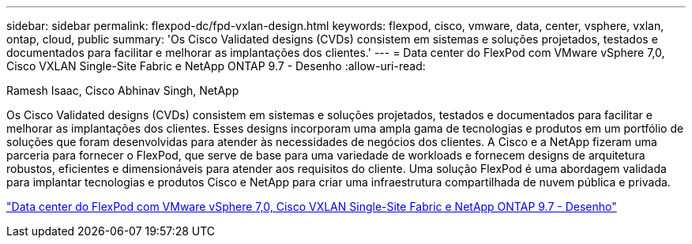 ---
sidebar: sidebar 
permalink: flexpod-dc/fpd-vxlan-design.html 
keywords: flexpod, cisco, vmware, data, center, vsphere, vxlan, ontap, cloud, public 
summary: 'Os Cisco Validated designs (CVDs) consistem em sistemas e soluções projetados, testados e documentados para facilitar e melhorar as implantações dos clientes.' 
---
= Data center do FlexPod com VMware vSphere 7,0, Cisco VXLAN Single-Site Fabric e NetApp ONTAP 9.7 - Desenho
:allow-uri-read: 


Ramesh Isaac, Cisco Abhinav Singh, NetApp

[role="lead"]
Os Cisco Validated designs (CVDs) consistem em sistemas e soluções projetados, testados e documentados para facilitar e melhorar as implantações dos clientes. Esses designs incorporam uma ampla gama de tecnologias e produtos em um portfólio de soluções que foram desenvolvidas para atender às necessidades de negócios dos clientes. A Cisco e a NetApp fizeram uma parceria para fornecer o FlexPod, que serve de base para uma variedade de workloads e fornecem designs de arquitetura robustos, eficientes e dimensionáveis para atender aos requisitos do cliente. Uma solução FlexPod é uma abordagem validada para implantar tecnologias e produtos Cisco e NetApp para criar uma infraestrutura compartilhada de nuvem pública e privada.

link:https://www.cisco.com/c/en/us/td/docs/unified_computing/ucs/UCS_CVDs/flexpod_esxi70_vxlan_evpn_design.html["Data center do FlexPod com VMware vSphere 7,0, Cisco VXLAN Single-Site Fabric e NetApp ONTAP 9.7 - Desenho"^]
